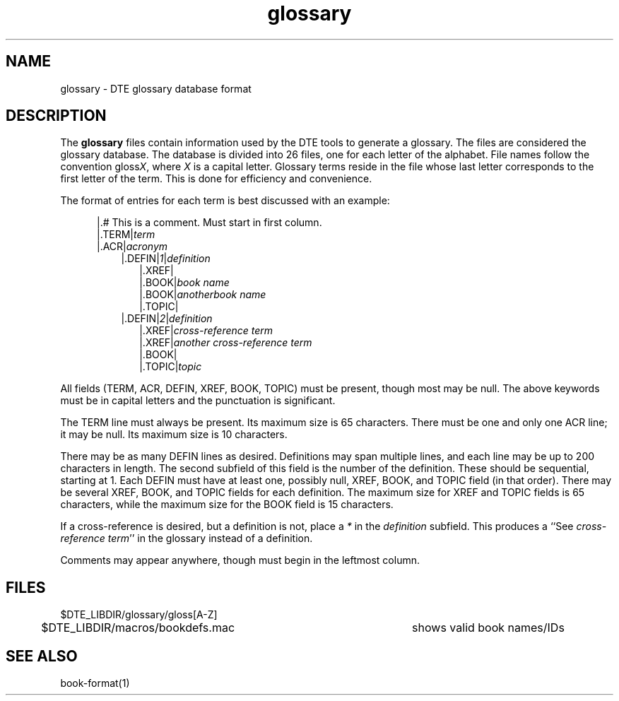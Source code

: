 ...\" Copyright 1991,1992,1993 Open Software Foundation, Inc.,
...\" Cambridge, Massachusetts
...\" All rights reserved.
...\"
...\" @OSF_FREE_COPYRIGHT@
...\"
...\" HISTORY
...\" $Log: glossary.4,v $
...\" Revision 1.1.2.5  1994/06/24  15:16:43  fred
...\" 	free copyright
...\" 	[1994/06/23  20:16:36  fred]
...\"
...\" Revision 1.1.2.4  1994/06/23  18:40:44  fred
...\" 	free copyright
...\" 	[1994/06/22  19:35:49  fred]
...\" 
...\" Revision 1.1.2.3  1993/04/10  01:23:04  bowe
...\" 	Add OSF copyright.
...\" 	[1993/04/10  01:20:56  bowe]
...\" 
...\" Revision 1.1.2.2  1992/07/07  22:26:46  bowe
...\" 	Initial rev.
...\" 	[1992/07/07  22:24:46  bowe]
...\" 
...\" $EndLog$
...\" $Header: /u1/rcs/dte/doc/user.gd/glossary.4,v 1.1.2.5 1994/06/24 15:16:43 fred Exp $
...\"
.TH glossary 4 
.SH NAME
glossary \- DTE glossary database format
.SH DESCRIPTION
The \fBglossary\fP
files contain information used by the DTE tools to generate a glossary.
The files are considered the glossary database.
The database is divided into 26 files, one for each letter of the alphabet.
File names follow the convention gloss\fIX\fP, where \fIX\fP is a capital
letter.
Glossary terms reside in the file whose last letter corresponds to the first
letter of the term.
This is done for efficiency and convenience.
.PP
The format of entries for each term is best discussed with an example:
.sp
.in 1.25i
|.# This is a comment.  Must start in first column.
.br
|.TERM|\fIterm\fP
.br
|.ACR|\fIacronym\fP
.br
.in 1.5i
|.DEFIN|\fI1\fP|\fIdefinition\fP
.br
.in 1.75i
|.XREF|
.br
|.BOOK|\fIbook name\fP
.br
|.BOOK|\fIanotherbook name\fP
.br
|.TOPIC|
.br
.in 1.5i
|.DEFIN|\fI2\fP|\fIdefinition\fP
.br
.in 1.75i
|.XREF|\fIcross-reference term\fP
.br
|.XREF|\fIanother cross-reference term\fP
.br
|.BOOK|
.br
|.TOPIC|\fItopic\fP
.in 0
.PP
All fields (TERM, ACR, DEFIN, XREF, BOOK, TOPIC) must be present,
though most may be null.
The above keywords must be in capital letters and the punctuation is
significant.
.PP
The TERM line must always be present.
Its maximum size is 65 characters.
There must be one and only one ACR line; it may be null.
Its maximum size is 10 characters.
.PP
There may be as many DEFIN lines as desired.
Definitions may span multiple lines,
and each line may be up to 200 characters in length.
The second subfield of this field is the number of the definition.
These should be sequential, starting at 1.
Each DEFIN must have at least one, possibly null, XREF, BOOK, and TOPIC
field (in that order).
There may be several XREF, BOOK, and TOPIC fields for each definition.
The maximum size for XREF and TOPIC fields is 65 characters,
while the maximum size for the BOOK field is 15 characters.
.PP
If a cross-reference is desired, but a definition is not, place a \fI*\fP
in the \fIdefinition\fP subfield.
This produces a ``See \fIcross-reference term\fP'' in the glossary instead
of a definition.
.PP
Comments may appear anywhere, though must begin in the leftmost column.
.SH FILES
$DTE_LIBDIR/glossary/gloss[A-Z]
.br
$DTE_LIBDIR/macros/bookdefs.mac	shows valid book names/IDs
.SH "SEE ALSO"
book-format(1)
